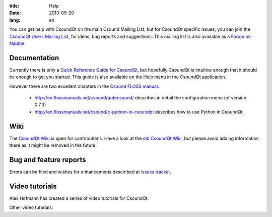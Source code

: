 :title: Help
:date: 2013-09-20
:lang: en


You can get help with CsoundQt on the main Csound Mailing List, but for CsoundQt specific issues, you can join the `CsoundQt Users Mailing List <https://lists.sourceforge.net/lists/listinfo/qutecsound-users>`_, for ideas, bug reports and suggestions. This mailing list is also available as a `Forum on Nabble <http://qutecsound-users.829572.n3.nabble.com/>`_.

Documentation
-------------
Currently there is only a `Quick Reference Guide for CsoundQt <http://sourceforge.net/projects/qutecsound/files/Documentation/Quick%20Reference/QuteCsoundQuickRef.zip/download>`_, but hopefully CsoundQt is intuitive enough that it should be enough to get you started. This guide is also available on the Help menu in the CsoundQt application.


However there are two excellent chapters in the `Csound FLOSS manual <http://en.flossmanuals.net/csound/>`_:

 * http://en.flossmanuals.net/csound/qutecsound/ describes in detail the configuration menu (of version 0.7.3)

 * http://en.flossmanuals.net/csound/c-python-in-csoundqt describes how to use Python in CsoundQt.


Wiki
----
The `CsoundQt Wiki <https://sourceforge.net/p/qutecsound/wiki/Home/>`_ is open for contributions. Have a look at the `old CsoundQt Wiki <http://sourceforge.net/apps/mediawiki/qutecsound/>`_, but please avoid adding information there as it might be removed in the future.

Bug and feature reports
-----------------------
Errors can be filed and wishes for enhancements desciribed at `issues tracker <https://github.com/mantaraya36/CsoundQt/issues>`_. 


Video tutorials
---------------
Alex Hofmann has created a series of video tutorials for CsoundQt:

.. youtube:: P5OOyFyNaCA
.. youtube:: 0XcQ3ReqJTM
.. youtube:: KgYea5s8tFs
.. youtube:: 8zszIN_N3bQ

Other video tutorials:

.. youtube:: KKlCTxmzcS0
.. youtube:: O9WU7DzdUmE

